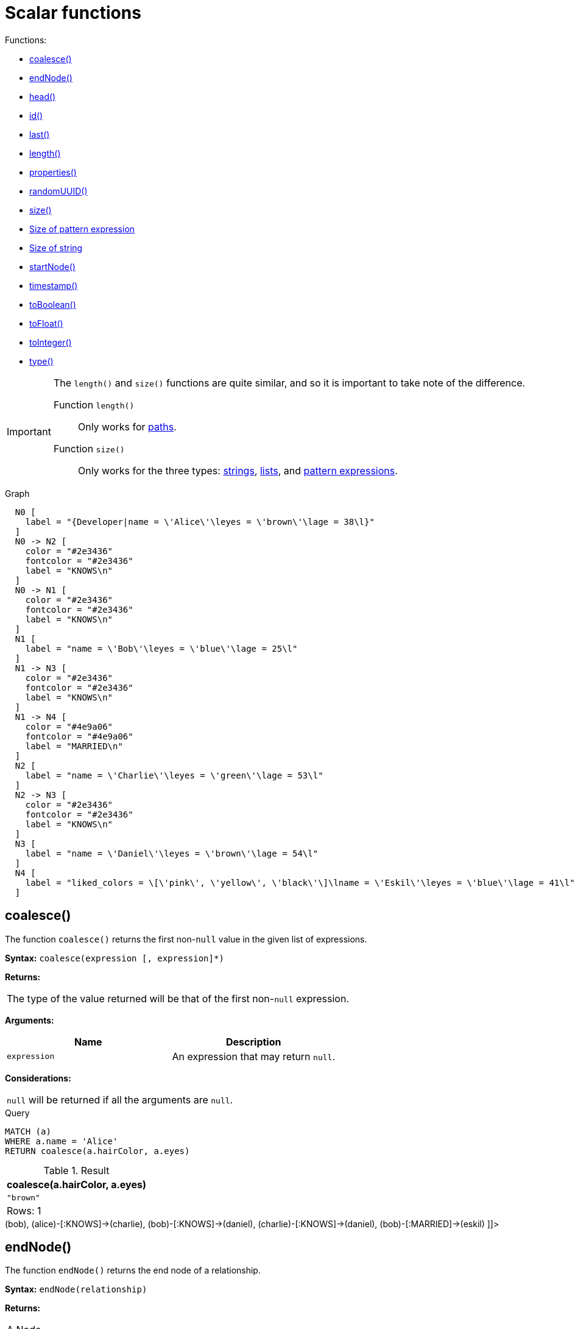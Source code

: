 [[query-functions-scalar]]
= Scalar functions
:description: Scalar functions return a single value. 

Functions:

* xref:functions/scalar.adoc#functions-coalesce[coalesce()]
* xref:functions/scalar.adoc#functions-endnode[endNode()]
* xref:functions/scalar.adoc#functions-head[head()]
* xref:functions/scalar.adoc#functions-id[id()]
* xref:functions/scalar.adoc#functions-last[last()]
* xref:functions/scalar.adoc#functions-length[length()]
* xref:functions/scalar.adoc#functions-properties[properties()]
* xref:functions/scalar.adoc#functions-randomuuid[randomUUID()]
* xref:functions/scalar.adoc#functions-size[size()]
* xref:functions/scalar.adoc#functions-size-of-pattern-expression[Size of pattern expression]
* xref:functions/scalar.adoc#functions-size-of-string[Size of string]
* xref:functions/scalar.adoc#functions-startnode[startNode()]
* xref:functions/scalar.adoc#functions-timestamp[timestamp()]
* xref:functions/scalar.adoc#functions-toboolean[toBoolean()]
* xref:functions/scalar.adoc#functions-tofloat[toFloat()]
* xref:functions/scalar.adoc#functions-tointeger[toInteger()]
* xref:functions/scalar.adoc#functions-type[type()]

[IMPORTANT]
====
The `length()` and `size()` functions are quite similar, and so it is important to take note of the difference.

Function `length()`:: Only works for xref:functions/scalar.adoc#functions-length[paths].
Function `size()`:: Only works for the three types: xref:functions/scalar.adoc#functions-size-of-string[strings], xref:functions/scalar.adoc#functions-size[lists], and xref:functions/scalar.adoc#functions-size-of-pattern-expression[pattern expressions].


====

.Graph
["dot", "Scalar functions-1.svg", "neoviz", ""]
----
  N0 [
    label = "{Developer|name = \'Alice\'\leyes = \'brown\'\lage = 38\l}"
  ]
  N0 -> N2 [
    color = "#2e3436"
    fontcolor = "#2e3436"
    label = "KNOWS\n"
  ]
  N0 -> N1 [
    color = "#2e3436"
    fontcolor = "#2e3436"
    label = "KNOWS\n"
  ]
  N1 [
    label = "name = \'Bob\'\leyes = \'blue\'\lage = 25\l"
  ]
  N1 -> N3 [
    color = "#2e3436"
    fontcolor = "#2e3436"
    label = "KNOWS\n"
  ]
  N1 -> N4 [
    color = "#4e9a06"
    fontcolor = "#4e9a06"
    label = "MARRIED\n"
  ]
  N2 [
    label = "name = \'Charlie\'\leyes = \'green\'\lage = 53\l"
  ]
  N2 -> N3 [
    color = "#2e3436"
    fontcolor = "#2e3436"
    label = "KNOWS\n"
  ]
  N3 [
    label = "name = \'Daniel\'\leyes = \'brown\'\lage = 54\l"
  ]
  N4 [
    label = "liked_colors = \[\'pink\', \'yellow\', \'black\'\]\lname = \'Eskil\'\leyes = \'blue\'\lage = 41\l"
  ]

----
 

[[functions-coalesce]]
== coalesce()

The function `coalesce()` returns the first non-`null` value in the given list of expressions.

*Syntax:* `coalesce(expression [, expression]*)`

*Returns:*
|===
|
The type of the value returned will be that of the first non-`null` expression.
|===


*Arguments:*
[options="header"]
|===
| Name | Description
| `expression` | An expression that may return `null`.
|===


*Considerations:*
|===
|`null` will be returned if all the arguments are `null`.
|===


.Query
[source, cypher]
----
MATCH (a)
WHERE a.name = 'Alice'
RETURN coalesce(a.hairColor, a.eyes)
----

.Result
[role="queryresult",options="header,footer",cols="1*<m"]
|===
| +coalesce(a.hairColor, a.eyes)+
| +"brown"+
1+d|Rows: 1
|===

ifndef::nonhtmloutput[]
[subs="none"]
++++
<formalpara role="cypherconsole">
<title>Try this query live</title>
<para><database><![CDATA[
CREATE
  (alice:Developer {name:'Alice', age: 38, eyes: 'brown'}),
  (bob {name: 'Bob', age: 25, eyes: 'blue'}),
  (charlie {name: 'Charlie', age: 53, eyes: 'green'}),
  (daniel {name: 'Daniel', age: 54, eyes: 'brown'}),
  (eskil {name: 'Eskil', age: 41, eyes: 'blue', liked_colors: ['pink', 'yellow', 'black']}),
  (alice)-[:KNOWS]->(bob),
  (alice)-[:KNOWS]->(charlie),
  (bob)-[:KNOWS]->(daniel),
  (charlie)-[:KNOWS]->(daniel),
  (bob)-[:MARRIED]->(eskil)

]]></database><command><![CDATA[
MATCH (a)
WHERE a.name = 'Alice'
RETURN coalesce(a.hairColor, a.eyes)
]]></command></para></formalpara>
++++
endif::nonhtmloutput[]

[[functions-endnode]]
== endNode()

The function `endNode()` returns the end node of a relationship.

*Syntax:* `endNode(relationship)`

*Returns:*
|===
|
A Node.
|===


*Arguments:*
[options="header"]
|===
| Name | Description
| `relationship` | An expression that returns a relationship.
|===


*Considerations:*
|===
|`endNode(null)` returns `null`.
|===


.Query
[source, cypher]
----
MATCH (x:Developer)-[r]-()
RETURN endNode(r)
----

.Result
[role="queryresult",options="header,footer",cols="1*<m"]
|===
| +endNode(r)+
| +Node[2]{name:"Charlie",eyes:"green",age:53}+
| +Node[1]{name:"Bob",eyes:"blue",age:25}+
1+d|Rows: 2
|===

ifndef::nonhtmloutput[]
[subs="none"]
++++
<formalpara role="cypherconsole">
<title>Try this query live</title>
<para><database><![CDATA[
CREATE
  (alice:Developer {name:'Alice', age: 38, eyes: 'brown'}),
  (bob {name: 'Bob', age: 25, eyes: 'blue'}),
  (charlie {name: 'Charlie', age: 53, eyes: 'green'}),
  (daniel {name: 'Daniel', age: 54, eyes: 'brown'}),
  (eskil {name: 'Eskil', age: 41, eyes: 'blue', liked_colors: ['pink', 'yellow', 'black']}),
  (alice)-[:KNOWS]->(bob),
  (alice)-[:KNOWS]->(charlie),
  (bob)-[:KNOWS]->(daniel),
  (charlie)-[:KNOWS]->(daniel),
  (bob)-[:MARRIED]->(eskil)

]]></database><command><![CDATA[
MATCH (x:Developer)-[r]-()
RETURN endNode(r)
]]></command></para></formalpara>
++++
endif::nonhtmloutput[]

[[functions-head]]
== head()

The function `head()` returns the first element in a list.

*Syntax:* `head(expression)`

*Returns:*
|===
|
The type of the value returned will be that of the first element of the list.
|===


*Arguments:*
[options="header"]
|===
| Name | Description
| `expression` | An expression that returns a list.
|===


*Considerations:*
|===
|`head(null)` returns `null`.
|`head([])` returns `null`.
|If the first element in `list` is `null`, `head(list)` will return `null`.
|===


.Query
[source, cypher]
----
MATCH (a)
WHERE a.name = 'Eskil'
RETURN a.liked_colors, head(a.liked_colors)
----

The first element in the list is returned.

.Result
[role="queryresult",options="header,footer",cols="2*<m"]
|===
| +a.liked_colors+ | +head(a.liked_colors)+
| +["pink","yellow","black"]+ | +"pink"+
2+d|Rows: 1
|===

ifndef::nonhtmloutput[]
[subs="none"]
++++
<formalpara role="cypherconsole">
<title>Try this query live</title>
<para><database><![CDATA[
CREATE
  (alice:Developer {name:'Alice', age: 38, eyes: 'brown'}),
  (bob {name: 'Bob', age: 25, eyes: 'blue'}),
  (charlie {name: 'Charlie', age: 53, eyes: 'green'}),
  (daniel {name: 'Daniel', age: 54, eyes: 'brown'}),
  (eskil {name: 'Eskil', age: 41, eyes: 'blue', liked_colors: ['pink', 'yellow', 'black']}),
  (alice)-[:KNOWS]->(bob),
  (alice)-[:KNOWS]->(charlie),
  (bob)-[:KNOWS]->(daniel),
  (charlie)-[:KNOWS]->(daniel),
  (bob)-[:MARRIED]->(eskil)

]]></database><command><![CDATA[
MATCH (a)
WHERE a.name = 'Eskil'
RETURN a.liked_colors, head(a.liked_colors)
]]></command></para></formalpara>
++++
endif::nonhtmloutput[]

[[functions-id]]
== id()

The function `id()` returns a node or a relationship identifier, unique by an object type and a database.
Therefore, it is perfectly allowable for `id()` to return the same value for both nodes and relationships in the same database.
For examples on how to get a node and a relationship by ID, see xref:clauses/match.adoc#get-node-rel-by-id[Get node or relationship by id].

[NOTE]
====
Neo4j implements the id so that:

Node::
Every node in a database has an identifier.
The identifier for a node is guaranteed to be unique among other nodes' identifiers in the same database, within the scope of a single transaction.

Relationship::
Every relationship in a database has an identifier.
The identifier for a relationship is guaranteed to be unique among other relationships' identifiers in the same database, within the scope of a single transaction.


====

*Syntax:* `id(expression)`

*Returns:*
|===
|
An Integer.
|===


*Arguments:*
[options="header"]
|===
| Name | Description
| `expression` | An expression that returns a node or a relationship.
|===


*Considerations:*
|===
|`id(null)` returns `null`.
|===


.Query
[source, cypher]
----
MATCH (a)
RETURN id(a)
----

The node identifier for each of the nodes is returned.

.Result
[role="queryresult",options="header,footer",cols="1*<m"]
|===
| +id(a)+
| +0+
| +1+
| +2+
| +3+
| +4+
1+d|Rows: 5
|===

ifndef::nonhtmloutput[]
[subs="none"]
++++
<formalpara role="cypherconsole">
<title>Try this query live</title>
<para><database><![CDATA[
CREATE
  (alice:Developer {name:'Alice', age: 38, eyes: 'brown'}),
  (bob {name: 'Bob', age: 25, eyes: 'blue'}),
  (charlie {name: 'Charlie', age: 53, eyes: 'green'}),
  (daniel {name: 'Daniel', age: 54, eyes: 'brown'}),
  (eskil {name: 'Eskil', age: 41, eyes: 'blue', liked_colors: ['pink', 'yellow', 'black']}),
  (alice)-[:KNOWS]->(bob),
  (alice)-[:KNOWS]->(charlie),
  (bob)-[:KNOWS]->(daniel),
  (charlie)-[:KNOWS]->(daniel),
  (bob)-[:MARRIED]->(eskil)

]]></database><command><![CDATA[
MATCH (a)
RETURN id(a)
]]></command></para></formalpara>
++++
endif::nonhtmloutput[]

[[functions-last]]
== last()

The function `last()` returns the last element in a list.

*Syntax:* `last(expression)`

*Returns:*
|===
|
The type of the value returned will be that of the last element of the list.
|===


*Arguments:*
[options="header"]
|===
| Name | Description
| `expression` | An expression that returns a list.
|===


*Considerations:*
|===
|`last(null)` returns `null`.
|`last([])` returns `null`.
|If the last element in `list` is `null`, `last(list)` will return `null`.
|===


.Query
[source, cypher]
----
MATCH (a)
WHERE a.name = 'Eskil'
RETURN a.liked_colors, last(a.liked_colors)
----

The last element in the list is returned.

.Result
[role="queryresult",options="header,footer",cols="2*<m"]
|===
| +a.liked_colors+ | +last(a.liked_colors)+
| +["pink","yellow","black"]+ | +"black"+
2+d|Rows: 1
|===

ifndef::nonhtmloutput[]
[subs="none"]
++++
<formalpara role="cypherconsole">
<title>Try this query live</title>
<para><database><![CDATA[
CREATE
  (alice:Developer {name:'Alice', age: 38, eyes: 'brown'}),
  (bob {name: 'Bob', age: 25, eyes: 'blue'}),
  (charlie {name: 'Charlie', age: 53, eyes: 'green'}),
  (daniel {name: 'Daniel', age: 54, eyes: 'brown'}),
  (eskil {name: 'Eskil', age: 41, eyes: 'blue', liked_colors: ['pink', 'yellow', 'black']}),
  (alice)-[:KNOWS]->(bob),
  (alice)-[:KNOWS]->(charlie),
  (bob)-[:KNOWS]->(daniel),
  (charlie)-[:KNOWS]->(daniel),
  (bob)-[:MARRIED]->(eskil)

]]></database><command><![CDATA[
MATCH (a)
WHERE a.name = 'Eskil'
RETURN a.liked_colors, last(a.liked_colors)
]]></command></para></formalpara>
++++
endif::nonhtmloutput[]

[[functions-length]]
== length()

The function `length()` returns the length of a path.

*Syntax:* `length(path)`

*Returns:*
|===
|
An Integer.
|===


*Arguments:*
[options="header"]
|===
| Name | Description
| `path` | An expression that returns a path.
|===


*Considerations:*
|===
|`length(null)` returns `null`.
|===


.Query
[source, cypher]
----
MATCH p = (a)-->(b)-->(c)
WHERE a.name = 'Alice'
RETURN length(p)
----

The length of the path `p` is returned.

.Result
[role="queryresult",options="header,footer",cols="1*<m"]
|===
| +length(p)+
| +2+
| +2+
| +2+
1+d|Rows: 3
|===

ifndef::nonhtmloutput[]
[subs="none"]
++++
<formalpara role="cypherconsole">
<title>Try this query live</title>
<para><database><![CDATA[
CREATE
  (alice:Developer {name:'Alice', age: 38, eyes: 'brown'}),
  (bob {name: 'Bob', age: 25, eyes: 'blue'}),
  (charlie {name: 'Charlie', age: 53, eyes: 'green'}),
  (daniel {name: 'Daniel', age: 54, eyes: 'brown'}),
  (eskil {name: 'Eskil', age: 41, eyes: 'blue', liked_colors: ['pink', 'yellow', 'black']}),
  (alice)-[:KNOWS]->(bob),
  (alice)-[:KNOWS]->(charlie),
  (bob)-[:KNOWS]->(daniel),
  (charlie)-[:KNOWS]->(daniel),
  (bob)-[:MARRIED]->(eskil)

]]></database><command><![CDATA[
MATCH p = (a)-->(b)-->(c)
WHERE a.name = 'Alice'
RETURN length(p)
]]></command></para></formalpara>
++++
endif::nonhtmloutput[]

[[functions-properties]]
== properties()

The function `properties()` returns a map containing all the properties; the function can be utilized for a relationship or a node.
If the argument is already a map, it is returned unchanged.

*Syntax:* `properties(expression)`

*Returns:*
|===
|
A Map.
|===


*Arguments:*
[options="header"]
|===
| Name | Description
| `expression` | An expression that returns a relationship, a node, or a map.
|===


*Considerations:*
|===
|`properties(null)` returns `null`.
|===


.Query
[source, cypher]
----
CREATE (p:Person {name: 'Stefan', city: 'Berlin'})
RETURN properties(p)
----

.Result
[role="queryresult",options="header,footer",cols="1*<m"]
|===
| +properties(p)+
| +{city -> "Berlin", name -> "Stefan"}+
1+d|Rows: 1 +
Nodes created: 1 +
Properties set: 2 +
Labels added: 1
|===

ifndef::nonhtmloutput[]
[subs="none"]
++++
<formalpara role="cypherconsole">
<title>Try this query live</title>
<para><database><![CDATA[
CREATE
  (alice:Developer {name:'Alice', age: 38, eyes: 'brown'}),
  (bob {name: 'Bob', age: 25, eyes: 'blue'}),
  (charlie {name: 'Charlie', age: 53, eyes: 'green'}),
  (daniel {name: 'Daniel', age: 54, eyes: 'brown'}),
  (eskil {name: 'Eskil', age: 41, eyes: 'blue', liked_colors: ['pink', 'yellow', 'black']}),
  (alice)-[:KNOWS]->(bob),
  (alice)-[:KNOWS]->(charlie),
  (bob)-[:KNOWS]->(daniel),
  (charlie)-[:KNOWS]->(daniel),
  (bob)-[:MARRIED]->(eskil)

]]></database><command><![CDATA[
CREATE (p:Person {name: 'Stefan', city: 'Berlin'})
RETURN properties(p)
]]></command></para></formalpara>
++++
endif::nonhtmloutput[]

[[functions-randomuuid]]
== randomUUID()

The function `randomUUID()` returns a randomly-generated Universally Unique Identifier (UUID), also known as a Globally Unique Identifier (GUID).
This is a 128-bit value with strong guarantees of uniqueness.

*Syntax:* `randomUUID()`

*Returns:*
|===
|
A String.
|===


.Query
[source, cypher]
----
RETURN randomUUID() AS uuid
----

.Result
[role="queryresult",options="header,footer",cols="1*<m"]
|===
| +uuid+
| +"0806da74-3ba4-4978-98c5-07e3a41ba2aa"+
1+d|Rows: 1
|===

A randomly-generated UUID is returned.

ifndef::nonhtmloutput[]
[subs="none"]
++++
<formalpara role="cypherconsole">
<title>Try this query live</title>
<para><database><![CDATA[
CREATE
  (alice:Developer {name:'Alice', age: 38, eyes: 'brown'}),
  (bob {name: 'Bob', age: 25, eyes: 'blue'}),
  (charlie {name: 'Charlie', age: 53, eyes: 'green'}),
  (daniel {name: 'Daniel', age: 54, eyes: 'brown'}),
  (eskil {name: 'Eskil', age: 41, eyes: 'blue', liked_colors: ['pink', 'yellow', 'black']}),
  (alice)-[:KNOWS]->(bob),
  (alice)-[:KNOWS]->(charlie),
  (bob)-[:KNOWS]->(daniel),
  (charlie)-[:KNOWS]->(daniel),
  (bob)-[:MARRIED]->(eskil)

]]></database><command><![CDATA[
RETURN randomUUID() AS uuid
]]></command></para></formalpara>
++++
endif::nonhtmloutput[]

[[functions-size]]
== size()

The function `size()` returns the number of elements in a list.

*Syntax:* `size(list)`

*Returns:*
|===
|
An Integer.
|===


*Arguments:*
[options="header"]
|===
| Name | Description
| `list` | An expression that returns a list.
|===


*Considerations:*
|===
|`size(null)` returns `null`.
|===


.Query
[source, cypher]
----
RETURN size(['Alice', 'Bob'])
----

.Result
[role="queryresult",options="header,footer",cols="1*<m"]
|===
| +size(['Alice', 'Bob'])+
| +2+
1+d|Rows: 1
|===

The number of elements in the list is returned.

ifndef::nonhtmloutput[]
[subs="none"]
++++
<formalpara role="cypherconsole">
<title>Try this query live</title>
<para><database><![CDATA[
CREATE
  (alice:Developer {name:'Alice', age: 38, eyes: 'brown'}),
  (bob {name: 'Bob', age: 25, eyes: 'blue'}),
  (charlie {name: 'Charlie', age: 53, eyes: 'green'}),
  (daniel {name: 'Daniel', age: 54, eyes: 'brown'}),
  (eskil {name: 'Eskil', age: 41, eyes: 'blue', liked_colors: ['pink', 'yellow', 'black']}),
  (alice)-[:KNOWS]->(bob),
  (alice)-[:KNOWS]->(charlie),
  (bob)-[:KNOWS]->(daniel),
  (charlie)-[:KNOWS]->(daniel),
  (bob)-[:MARRIED]->(eskil)

]]></database><command><![CDATA[
RETURN size(['Alice', 'Bob'])
]]></command></para></formalpara>
++++
endif::nonhtmloutput[]

[[functions-size-of-pattern-expression]]
== size() applied to pattern expression

This is the same function `size()` as described above, but you pass in a pattern expression, instead of a list.
The function size will then calculate on a _list_ of paths.

*Syntax:* `size(pattern expression)`


*Arguments:*
[options="header"]
|===
| Name | Description
| `pattern expression` | A pattern expression that returns a list.
|===


.Query
[source, cypher]
----
MATCH (a)
WHERE a.name = 'Alice'
RETURN size((a)-->()-->()) AS fof
----

.Result
[role="queryresult",options="header,footer",cols="1*<m"]
|===
| +fof+
| +3+
1+d|Rows: 1
|===

The number of paths matching the pattern expression is returned. (The size of the list of paths).

ifndef::nonhtmloutput[]
[subs="none"]
++++
<formalpara role="cypherconsole">
<title>Try this query live</title>
<para><database><![CDATA[
CREATE
  (alice:Developer {name:'Alice', age: 38, eyes: 'brown'}),
  (bob {name: 'Bob', age: 25, eyes: 'blue'}),
  (charlie {name: 'Charlie', age: 53, eyes: 'green'}),
  (daniel {name: 'Daniel', age: 54, eyes: 'brown'}),
  (eskil {name: 'Eskil', age: 41, eyes: 'blue', liked_colors: ['pink', 'yellow', 'black']}),
  (alice)-[:KNOWS]->(bob),
  (alice)-[:KNOWS]->(charlie),
  (bob)-[:KNOWS]->(daniel),
  (charlie)-[:KNOWS]->(daniel),
  (bob)-[:MARRIED]->(eskil)

]]></database><command><![CDATA[
MATCH (a)
WHERE a.name = 'Alice'
RETURN size((a)-->()-->()) AS fof
]]></command></para></formalpara>
++++
endif::nonhtmloutput[]

[[functions-size-of-string]]
== size() applied to string

The function `size()` returns the number of Unicode characters in a string.

*Syntax:* `size(string)`

*Returns:*
|===
|
An Integer.
|===


*Arguments:*
[options="header"]
|===
| Name | Description
| `string` | An expression that returns a string value.
|===


*Considerations:*
|===
|`size(null)` returns `null`.
|===


.Query
[source, cypher]
----
MATCH (a)
WHERE size(a.name) > 6
RETURN size(a.name)
----

.Result
[role="queryresult",options="header,footer",cols="1*<m"]
|===
| +size(a.name)+
| +7+
1+d|Rows: 1
|===

The number of characters in the string `'Charlie'` is returned.

ifndef::nonhtmloutput[]
[subs="none"]
++++
<formalpara role="cypherconsole">
<title>Try this query live</title>
<para><database><![CDATA[
CREATE
  (alice:Developer {name:'Alice', age: 38, eyes: 'brown'}),
  (bob {name: 'Bob', age: 25, eyes: 'blue'}),
  (charlie {name: 'Charlie', age: 53, eyes: 'green'}),
  (daniel {name: 'Daniel', age: 54, eyes: 'brown'}),
  (eskil {name: 'Eskil', age: 41, eyes: 'blue', liked_colors: ['pink', 'yellow', 'black']}),
  (alice)-[:KNOWS]->(bob),
  (alice)-[:KNOWS]->(charlie),
  (bob)-[:KNOWS]->(daniel),
  (charlie)-[:KNOWS]->(daniel),
  (bob)-[:MARRIED]->(eskil)

]]></database><command><![CDATA[
MATCH (a)
WHERE size(a.name) > 6
RETURN size(a.name)
]]></command></para></formalpara>
++++
endif::nonhtmloutput[]

[[functions-startnode]]
== startNode()

The function `startNode()` returns the start node of a relationship.

*Syntax:* `startNode(relationship)`

*Returns:*
|===
|
A Node.
|===


*Arguments:*
[options="header"]
|===
| Name | Description
| `relationship` | An expression that returns a relationship.
|===


*Considerations:*
|===
|`startNode(null)` returns `null`.
|===


.Query
[source, cypher]
----
MATCH (x:Developer)-[r]-()
RETURN startNode(r)
----

.Result
[role="queryresult",options="header,footer",cols="1*<m"]
|===
| +startNode(r)+
| +Node[0]{name:"Alice",eyes:"brown",age:38}+
| +Node[0]{name:"Alice",eyes:"brown",age:38}+
1+d|Rows: 2
|===

ifndef::nonhtmloutput[]
[subs="none"]
++++
<formalpara role="cypherconsole">
<title>Try this query live</title>
<para><database><![CDATA[
CREATE
  (alice:Developer {name:'Alice', age: 38, eyes: 'brown'}),
  (bob {name: 'Bob', age: 25, eyes: 'blue'}),
  (charlie {name: 'Charlie', age: 53, eyes: 'green'}),
  (daniel {name: 'Daniel', age: 54, eyes: 'brown'}),
  (eskil {name: 'Eskil', age: 41, eyes: 'blue', liked_colors: ['pink', 'yellow', 'black']}),
  (alice)-[:KNOWS]->(bob),
  (alice)-[:KNOWS]->(charlie),
  (bob)-[:KNOWS]->(daniel),
  (charlie)-[:KNOWS]->(daniel),
  (bob)-[:MARRIED]->(eskil)

]]></database><command><![CDATA[
MATCH (x:Developer)-[r]-()
RETURN startNode(r)
]]></command></para></formalpara>
++++
endif::nonhtmloutput[]

[[functions-timestamp]]
== timestamp()

The function `timestamp()` returns the difference, measured in milliseconds, between the current time and midnight, January 1, 1970 UTC.

[NOTE]
====
It is the equivalent of `datetime().epochMillis`.


====

*Syntax:* `timestamp()`

*Returns:*
|===
|
An Integer.
|===


*Considerations:*
|===
|`timestamp()` will return the same value during one entire query, even for long-running queries.
|===


.Query
[source, cypher]
----
RETURN timestamp()
----

The time in milliseconds is returned.

.Result
[role="queryresult",options="header,footer",cols="1*<m"]
|===
| +timestamp()+
| +1664451798114+
1+d|Rows: 1
|===

ifndef::nonhtmloutput[]
[subs="none"]
++++
<formalpara role="cypherconsole">
<title>Try this query live</title>
<para><database><![CDATA[
CREATE
  (alice:Developer {name:'Alice', age: 38, eyes: 'brown'}),
  (bob {name: 'Bob', age: 25, eyes: 'blue'}),
  (charlie {name: 'Charlie', age: 53, eyes: 'green'}),
  (daniel {name: 'Daniel', age: 54, eyes: 'brown'}),
  (eskil {name: 'Eskil', age: 41, eyes: 'blue', liked_colors: ['pink', 'yellow', 'black']}),
  (alice)-[:KNOWS]->(bob),
  (alice)-[:KNOWS]->(charlie),
  (bob)-[:KNOWS]->(daniel),
  (charlie)-[:KNOWS]->(daniel),
  (bob)-[:MARRIED]->(eskil)

]]></database><command><![CDATA[
RETURN timestamp()
]]></command></para></formalpara>
++++
endif::nonhtmloutput[]

[[functions-toboolean]]
== toBoolean()

The function `toBoolean()` converts a string value to a boolean value.

*Syntax:* `toBoolean(expression)`

*Returns:*
|===
|
A Boolean.
|===


*Arguments:*
[options="header"]
|===
| Name | Description
| `expression` | An expression that returns a boolean or a string value.
|===


*Considerations:*
|===
|`toBoolean(null)` returns `null`.
|If `expression` is a boolean value, it will be returned unchanged.
|If the parsing fails, `null` will be returned.
|===


.Query
[source, cypher]
----
RETURN toBoolean('true'), toBoolean('not a boolean')
----

.Result
[role="queryresult",options="header,footer",cols="2*<m"]
|===
| +toBoolean('true')+ | +toBoolean('not a boolean')+
| +true+ | +<null>+
2+d|Rows: 1
|===

ifndef::nonhtmloutput[]
[subs="none"]
++++
<formalpara role="cypherconsole">
<title>Try this query live</title>
<para><database><![CDATA[
CREATE
  (alice:Developer {name:'Alice', age: 38, eyes: 'brown'}),
  (bob {name: 'Bob', age: 25, eyes: 'blue'}),
  (charlie {name: 'Charlie', age: 53, eyes: 'green'}),
  (daniel {name: 'Daniel', age: 54, eyes: 'brown'}),
  (eskil {name: 'Eskil', age: 41, eyes: 'blue', liked_colors: ['pink', 'yellow', 'black']}),
  (alice)-[:KNOWS]->(bob),
  (alice)-[:KNOWS]->(charlie),
  (bob)-[:KNOWS]->(daniel),
  (charlie)-[:KNOWS]->(daniel),
  (bob)-[:MARRIED]->(eskil)

]]></database><command><![CDATA[
RETURN toBoolean('true'), toBoolean('not a boolean')
]]></command></para></formalpara>
++++
endif::nonhtmloutput[]

[[functions-tofloat]]
== toFloat()

The function `toFloat()` converts an integer or a string value to a floating point number.

*Syntax:* `toFloat(expression)`

*Returns:*
|===
|
A Float.
|===


*Arguments:*
[options="header"]
|===
| Name | Description
| `expression` | An expression that returns a numeric or a string value.
|===


*Considerations:*
|===
|`toFloat(null)` returns `null`.
|If `expression` is a floating point number, it will be returned unchanged.
|If the parsing fails, `null` will be returned.
|===


.Query
[source, cypher]
----
RETURN toFloat('11.5'), toFloat('not a number')
----

.Result
[role="queryresult",options="header,footer",cols="2*<m"]
|===
| +toFloat('11.5')+ | +toFloat('not a number')+
| +11.5+ | +<null>+
2+d|Rows: 1
|===

ifndef::nonhtmloutput[]
[subs="none"]
++++
<formalpara role="cypherconsole">
<title>Try this query live</title>
<para><database><![CDATA[
CREATE
  (alice:Developer {name:'Alice', age: 38, eyes: 'brown'}),
  (bob {name: 'Bob', age: 25, eyes: 'blue'}),
  (charlie {name: 'Charlie', age: 53, eyes: 'green'}),
  (daniel {name: 'Daniel', age: 54, eyes: 'brown'}),
  (eskil {name: 'Eskil', age: 41, eyes: 'blue', liked_colors: ['pink', 'yellow', 'black']}),
  (alice)-[:KNOWS]->(bob),
  (alice)-[:KNOWS]->(charlie),
  (bob)-[:KNOWS]->(daniel),
  (charlie)-[:KNOWS]->(daniel),
  (bob)-[:MARRIED]->(eskil)

]]></database><command><![CDATA[
RETURN toFloat('11.5'), toFloat('not a number')
]]></command></para></formalpara>
++++
endif::nonhtmloutput[]

[[functions-tointeger]]
== toInteger()

The function `toInteger()` converts a floating point or a string value to an integer value.

*Syntax:* `toInteger(expression)`

*Returns:*
|===
|
An Integer.
|===


*Arguments:*
[options="header"]
|===
| Name | Description
| `expression` | An expression that returns a numeric or a string value.
|===


*Considerations:*
|===
|`toInteger(null)` returns `null`.
|If `expression` is an integer value, it will be returned unchanged.
|If the parsing fails, `null` will be returned.
|===


.Query
[source, cypher]
----
RETURN toInteger('42'), toInteger('not a number')
----

.Result
[role="queryresult",options="header,footer",cols="2*<m"]
|===
| +toInteger('42')+ | +toInteger('not a number')+
| +42+ | +<null>+
2+d|Rows: 1
|===

ifndef::nonhtmloutput[]
[subs="none"]
++++
<formalpara role="cypherconsole">
<title>Try this query live</title>
<para><database><![CDATA[
CREATE
  (alice:Developer {name:'Alice', age: 38, eyes: 'brown'}),
  (bob {name: 'Bob', age: 25, eyes: 'blue'}),
  (charlie {name: 'Charlie', age: 53, eyes: 'green'}),
  (daniel {name: 'Daniel', age: 54, eyes: 'brown'}),
  (eskil {name: 'Eskil', age: 41, eyes: 'blue', liked_colors: ['pink', 'yellow', 'black']}),
  (alice)-[:KNOWS]->(bob),
  (alice)-[:KNOWS]->(charlie),
  (bob)-[:KNOWS]->(daniel),
  (charlie)-[:KNOWS]->(daniel),
  (bob)-[:MARRIED]->(eskil)

]]></database><command><![CDATA[
RETURN toInteger('42'), toInteger('not a number')
]]></command></para></formalpara>
++++
endif::nonhtmloutput[]

[[functions-type]]
== type()

The function `type()` returns the string representation of the relationship type.

*Syntax:* `type(relationship)`

*Returns:*
|===
|
A String.
|===


*Arguments:*
[options="header"]
|===
| Name | Description
| `relationship` | An expression that returns a relationship.
|===


*Considerations:*
|===
|`type(null)` returns `null`.
|===


.Query
[source, cypher]
----
MATCH (n)-[r]->()
WHERE n.name = 'Alice'
RETURN type(r)
----

The relationship type of `r` is returned.

.Result
[role="queryresult",options="header,footer",cols="1*<m"]
|===
| +type(r)+
| +"KNOWS"+
| +"KNOWS"+
1+d|Rows: 2
|===

ifndef::nonhtmloutput[]
[subs="none"]
++++
<formalpara role="cypherconsole">
<title>Try this query live</title>
<para><database><![CDATA[
CREATE
  (alice:Developer {name:'Alice', age: 38, eyes: 'brown'}),
  (bob {name: 'Bob', age: 25, eyes: 'blue'}),
  (charlie {name: 'Charlie', age: 53, eyes: 'green'}),
  (daniel {name: 'Daniel', age: 54, eyes: 'brown'}),
  (eskil {name: 'Eskil', age: 41, eyes: 'blue', liked_colors: ['pink', 'yellow', 'black']}),
  (alice)-[:KNOWS]->(bob),
  (alice)-[:KNOWS]->(charlie),
  (bob)-[:KNOWS]->(daniel),
  (charlie)-[:KNOWS]->(daniel),
  (bob)-[:MARRIED]->(eskil)

]]></database><command><![CDATA[
MATCH (n)-[r]->()
WHERE n.name = 'Alice'
RETURN type(r)
]]></command></para></formalpara>
++++
endif::nonhtmloutput[]

